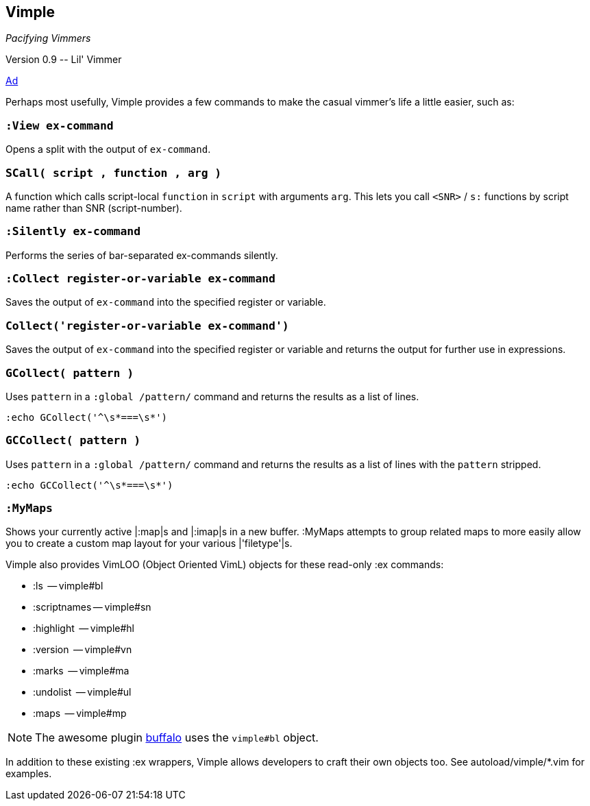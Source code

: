 Vimple
------

__Pacifying Vimmers__

++Version 0.9 -- Lil' Vimmer++

http://of-vim-and-vigor.blogspot.com/2012/03/pacifying-vimmers.html[Ad]

Perhaps most usefully, Vimple provides a few commands to
make the casual vimmer's life a little easier, such as:

=== `:View ex-command`

Opens a split with the output of `ex-command`.

=== `SCall( script , function , arg )`

A function which calls script-local `function` in `script`
with arguments `arg`. This lets you call `<SNR>` / `s:`
functions by script name rather than SNR (script-number).

=== `:Silently ex-command`

Performs the series of bar-separated ex-commands silently.

=== `:Collect register-or-variable ex-command`

Saves the output of `ex-command` into the specified register
or variable.

=== `Collect('register-or-variable ex-command')`

Saves the output of `ex-command` into the specified register
or variable and returns the output for further use in
expressions.

=== `GCollect( pattern )`

Uses `pattern` in a `:global /pattern/` command and returns
the results as a list of lines.

    :echo GCollect('^\s*===\s*')

=== `GCCollect( pattern )`

Uses `pattern` in a `:global /pattern/` command and returns
the results as a list of lines with the `pattern` stripped.

    :echo GCCollect('^\s*===\s*')

=== `:MyMaps`

Shows your currently active |:map|s and |:imap|s in a new buffer.  :MyMaps
attempts to group related maps to more easily allow you to create a custom map
layout for your various |'filetype'|s.

Vimple also provides VimLOO (Object Oriented VimL) objects
for these read-only ++:ex++ commands:

* ++:ls++          -- vimple#bl
* ++:scriptnames++ -- vimple#sn
* ++:highlight++   -- vimple#hl
* ++:version++     -- vimple#vn
* ++:marks++       -- vimple#ma
* ++:undolist++    -- vimple#ul
* ++:maps++        -- vimple#mp

NOTE: The awesome plugin
https://github.com/Raimondi/vim-buffalo[buffalo] uses the
`vimple#bl` object.

In addition to these existing ++:ex++ wrappers, Vimple allows
developers to craft their own objects too. See autoload/vimple/*.vim
for examples.
